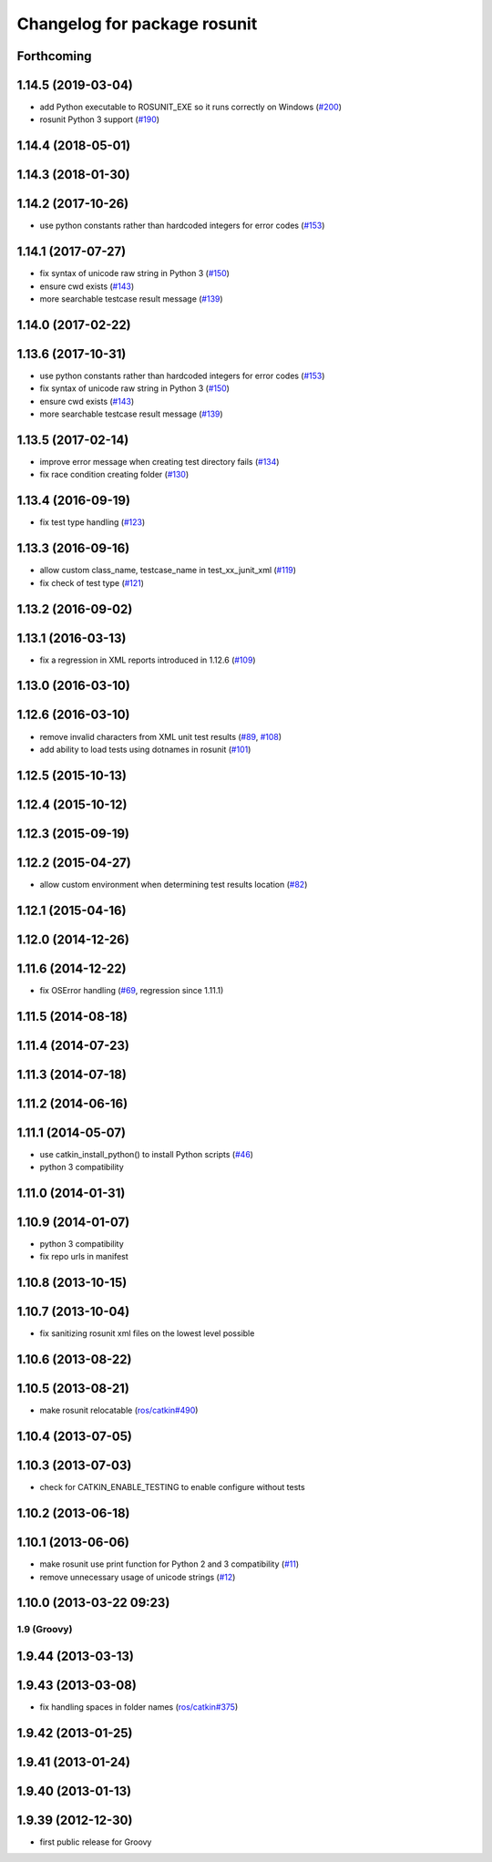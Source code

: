 ^^^^^^^^^^^^^^^^^^^^^^^^^^^^^
Changelog for package rosunit
^^^^^^^^^^^^^^^^^^^^^^^^^^^^^

Forthcoming
-----------

1.14.5 (2019-03-04)
-------------------
* add Python executable to ROSUNIT_EXE so it runs correctly on Windows (`#200 <https://github.com/ros/ros/issues/200>`_)
* rosunit Python 3 support (`#190 <https://github.com/ros/ros/issues/190>`_)

1.14.4 (2018-05-01)
-------------------

1.14.3 (2018-01-30)
-------------------

1.14.2 (2017-10-26)
-------------------
* use python constants rather than hardcoded integers for error codes (`#153 <https://github.com/ros/ros/issues/153>`_)

1.14.1 (2017-07-27)
-------------------
* fix syntax of unicode raw string in Python 3 (`#150 <https://github.com/ros/ros/pull/150>`_)
* ensure cwd exists (`#143 <https://github.com/ros/ros/pull/143>`_)
* more searchable testcase result message (`#139 <https://github.com/ros/ros/pull/139>`_)

1.14.0 (2017-02-22)
-------------------

1.13.6 (2017-10-31)
-------------------
* use python constants rather than hardcoded integers for error codes (`#153 <https://github.com/ros/ros/issues/153>`_)
* fix syntax of unicode raw string in Python 3 (`#150 <https://github.com/ros/ros/pull/150>`_)
* ensure cwd exists (`#143 <https://github.com/ros/ros/pull/143>`_)
* more searchable testcase result message (`#139 <https://github.com/ros/ros/pull/139>`_)

1.13.5 (2017-02-14)
-------------------
* improve error message when creating test directory fails (`#134 <https://github.com/ros/ros/pull/134>`_)
* fix race condition creating folder (`#130 <https://github.com/ros/ros/pull/130>`_)

1.13.4 (2016-09-19)
-------------------
* fix test type handling (`#123 <https://github.com/ros/ros/issues/123>`_)

1.13.3 (2016-09-16)
-------------------
* allow custom class_name, testcase_name in test_xx_junit_xml (`#119 <https://github.com/ros/ros/issues/119>`_)
* fix check of test type (`#121 <https://github.com/ros/ros/issues/121>`_)

1.13.2 (2016-09-02)
-------------------

1.13.1 (2016-03-13)
-------------------
* fix a regression in XML reports introduced in 1.12.6 (`#109 <https://github.com/ros/ros/pull/109>`_)

1.13.0 (2016-03-10)
-------------------

1.12.6 (2016-03-10)
-------------------
* remove invalid characters from XML unit test results (`#89 <https://github.com/ros/ros/pull/89>`_, `#108 <https://github.com/ros/ros/pull/108>`_)
* add ability to load tests using dotnames in rosunit (`#101 <https://github.com/ros/ros/issues/101>`_)

1.12.5 (2015-10-13)
-------------------

1.12.4 (2015-10-12)
-------------------

1.12.3 (2015-09-19)
-------------------

1.12.2 (2015-04-27)
-------------------
* allow custom environment when determining test results location (`#82 <https://github.com/ros/ros/pull/82>`_)

1.12.1 (2015-04-16)
-------------------

1.12.0 (2014-12-26)
-------------------

1.11.6 (2014-12-22)
-------------------
* fix OSError handling (`#69 <https://github.com/ros/ros/pull/69>`_, regression since 1.11.1)

1.11.5 (2014-08-18)
-------------------

1.11.4 (2014-07-23)
-------------------

1.11.3 (2014-07-18)
-------------------

1.11.2 (2014-06-16)
-------------------

1.11.1 (2014-05-07)
-------------------
* use catkin_install_python() to install Python scripts (`#46 <https://github.com/ros/ros/issues/46>`_)
* python 3 compatibility

1.11.0 (2014-01-31)
-------------------

1.10.9 (2014-01-07)
-------------------
* python 3 compatibility
* fix repo urls in manifest

1.10.8 (2013-10-15)
-------------------

1.10.7 (2013-10-04)
-------------------
* fix sanitizing rosunit xml files on the lowest level possible

1.10.6 (2013-08-22)
-------------------

1.10.5 (2013-08-21)
-------------------
* make rosunit relocatable (`ros/catkin#490 <https://github.com/ros/catkin/issues/490>`_)

1.10.4 (2013-07-05)
-------------------

1.10.3 (2013-07-03)
-------------------
* check for CATKIN_ENABLE_TESTING to enable configure without tests

1.10.2 (2013-06-18)
-------------------

1.10.1 (2013-06-06)
-------------------
* make rosunit use print function for Python 2 and 3 compatibility (`#11 <https://github.com/ros/ros/issues/11>`_)
* remove unnecessary usage of unicode strings (`#12 <https://github.com/ros/ros/issues/12>`_)

1.10.0 (2013-03-22 09:23)
-------------------------

1.9 (Groovy)
============

1.9.44 (2013-03-13)
-------------------

1.9.43 (2013-03-08)
-------------------
* fix handling spaces in folder names (`ros/catkin#375 <https://github.com/ros/catkin/issues/375>`_)

1.9.42 (2013-01-25)
-------------------

1.9.41 (2013-01-24)
-------------------

1.9.40 (2013-01-13)
-------------------

1.9.39 (2012-12-30)
-------------------
* first public release for Groovy
